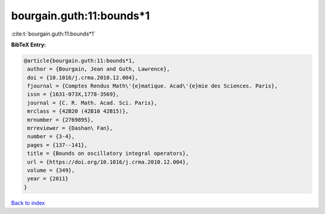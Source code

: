 bourgain.guth:11:bounds*1
=========================

:cite:t:`bourgain.guth:11:bounds*1`

**BibTeX Entry:**

.. code-block:: bibtex

   @article{bourgain.guth:11:bounds*1,
    author = {Bourgain, Jean and Guth, Lawrence},
    doi = {10.1016/j.crma.2010.12.004},
    fjournal = {Comptes Rendus Math\'{e}matique. Acad\'{e}mie des Sciences. Paris},
    issn = {1631-073X,1778-3569},
    journal = {C. R. Math. Acad. Sci. Paris},
    mrclass = {42B20 (42B10 42B15)},
    mrnumber = {2769895},
    mrreviewer = {Dashan\ Fan},
    number = {3-4},
    pages = {137--141},
    title = {Bounds on oscillatory integral operators},
    url = {https://doi.org/10.1016/j.crma.2010.12.004},
    volume = {349},
    year = {2011}
   }

`Back to index <../By-Cite-Keys.rst>`_
